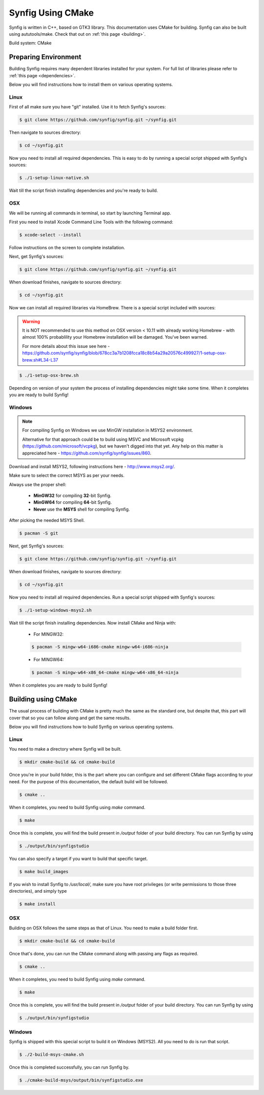 .. _cmake:

Synfig Using CMake
==================

Synfig is written in C++, based on GTK3 library. This documentation uses CMake for building. Synfig can also be built using aututools/make. Check that out on :ref:`this page <building>`.

Build system: CMake


Preparing Environment
~~~~~~~~~~~~~~~~~~~~~~

Building Synfig requires many dependent libraries installed for your system. For full list of libraries please refer to :ref:`this page <dependencies>`.

Below you will find instructions how to install them on various operating systems.

Linux
-------

First of all make sure you have "git" installed. Use it to fetch Synfig's sources:

.. code:: bash

    $ git clone https://github.com/synfig/synfig.git ~/synfig.git
    
Then navigate to sources directory:

.. code:: bash

    $ cd ~/synfig.git
    
Now you need to install all required dependencies. This is easy to do by running a special script shipped with Synfig's sources:

.. code:: bash

    $ ./1-setup-linux-native.sh

Wait till the script finish installing dependencies and you're ready to build.
    
OSX
-------

We will be running all commands in terminal, so start by launching Terminal app.

First you need to install Xcode Command Line Tools with the following command:

.. code:: bash

    $ xcode-select --install
    
Follow instructions on the screen to complete installation.

Next, get Synfig's sources:

.. code:: bash

    $ git clone https://github.com/synfig/synfig.git ~/synfig.git
    
When download finishes, navigate to sources directory:

.. code:: bash

    $ cd ~/synfig.git
    
Now we can install all required libraries via HomeBrew. There is a special script included with sources:

.. warning::
    It is NOT recommended to use this method on OSX version < 10.11 with already working Homebrew - with almost 100% probablility your Homebrew installation will be damaged. You've been warned.
    
    For more details about this issue see here - https://github.com/synfig/synfig/blob/678cc3a7b1208fcca18c8b54a29a20576c499927/1-setup-osx-brew.sh#L34-L37
    
.. code:: bash

    $ ./1-setup-osx-brew.sh
    
Depending on version of your system the process of installing dependencies might take some time. When it completes you are ready to build Synfig! 

Windows
-------

.. note::
    For compiling Synfig on Windows we use MinGW installation in MSYS2 environment.
    
    Alternative for that approach could be to build using MSVC and Microsoft vcpkg (https://github.com/microsoft/vcpkg), but we haven't digged into that yet. Any help on this matter is appreciated here - https://github.com/synfig/synfig/issues/860.

Download and install MSYS2, following instructions here - http://www.msys2.org/.

Make sure to select the correct MSYS as per your needs. 

.. image:: ../images/msys.png

Always use the proper shell:

    * **MinGW32** for compiling **32**-bit Synfig.
    * **MinGW64** for compiling **64**-bit Synfig.
    * **Never** use the **MSYS** shell for compiling Synfig.

After picking the needed MSYS Shell.

.. code:: bash

    $ pacman -S git

Next, get Synfig's sources:

.. code:: bash

    $ git clone https://github.com/synfig/synfig.git ~/synfig.git
    
When download finishes, navigate to sources directory:

.. code:: bash

    $ cd ~/synfig.git

Now you need to install all required dependencies. Run a special script shipped with Synfig's sources:

.. code:: bash

    $ ./1-setup-windows-msys2.sh

Wait till the script finish installing dependencies. Now install CMake and Ninja with:

    * For MINGW32:
    .. code:: bash

        $ pacman -S mingw-w64-i686-cmake mingw-w64-i686-ninja

    * For MINGW64:
    .. code:: bash

        $ pacman -S mingw-w64-x86_64-cmake mingw-w64-x86_64-ninja

When it completes you are ready to build Synfig! 

    
Building using CMake
~~~~~~~~~~~~~~~~~~~~~~~

The usual process of building with CMake is pretty much the same as the standard one, but despite that, this part will cover that so you can follow along and get the same results.

Below you will find instructions how to build Synfig on various operating systems.

Linux
-----

You need to make a directory where Synfig will be built.

.. code:: bash
    
    $ mkdir cmake-build && cd cmake-build

Once you're in your build folder, this is the part where you can configure and set different CMake flags according to your need. For the purpose of this documentation, the default build will be followed.

.. code:: bash

    $ cmake ..

When it completes, you need to build Synfig using *make* command. 

.. code:: bash

    $ make

Once this is complete, you will find the build present in `/output` folder of your build directory. You can run Synfig by using

.. code:: bash

    $ ./output/bin/synfigstudio

You can also specify a target if you want to build that specific target.

.. code:: bash

    $ make build_images

If you wish to install Synfig to `/usr/local/`, make sure you have root privileges (or write permissions to those three directories), and simply type

.. code:: bash

    $ make install

OSX
---

Building on OSX follows the same steps as that of Linux. You need to make a build folder first.

.. code:: bash

    $ mkdir cmake-build && cd cmake-build

Once that's done, you can run the CMake command along with passing any flags as required.

.. code:: bash

    $ cmake ..

When it completes, you need to build Synfig using *make* command. 

.. code:: bash

    $ make

Once this is complete, you will find the build present in `/output` folder of your build directory. You can run Synfig by using

.. code:: bash

    $ ./output/bin/synfigstudio

Windows
-------

Synfig is shipped with this special script to build it on Windows (MSYS2). All you need to do is run that script.

.. code:: bash

    $ ./2-build-msys-cmake.sh

Once this is completed successfully, you can run Synfig by.

.. code:: bash

    $ ./cmake-build-msys/output/bin/synfigstudio.exe

